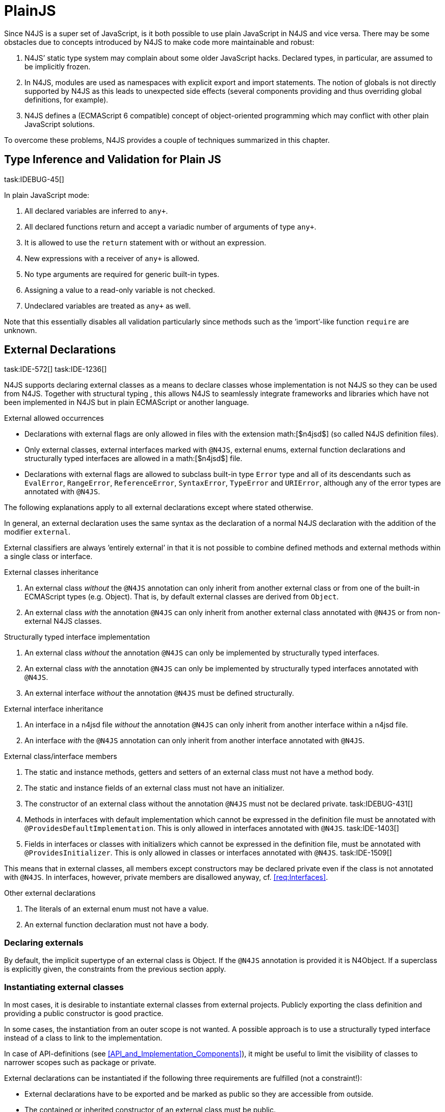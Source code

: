 = PlainJS

Since N4JS is a super set of JavaScript, is it both possible to use
plain JavaScript in N4JS and vice versa. There may be some obstacles due
to concepts introduced by N4JS to make code more maintainable and
robust:

1.  N4JS’ static type system may complain about some older JavaScript
hacks. Declared types, in particular, are assumed to be implicitly
frozen.
2.  In N4JS, modules are used as namespaces with explicit export and
import statements. The notion of globals is not directly supported by
N4JS as this leads to unexpected side effects (several components
providing and thus overriding global definitions, for example).
3.  N4JS defines a (ECMAScript 6 compatible) concept of object-oriented
programming which may conflict with other plain JavaScript solutions.

To overcome these problems, N4JS provides a couple of techniques
summarized in this chapter.

== Type Inference and Validation for Plain JS
task:IDEBUG-45[]

In plain JavaScript mode:

1.  All declared variables are inferred to `any+`.
2.  All declared functions return and accept a variadic number of
arguments of type `any+`.
3.  It is allowed to use the `return` statement with or without an expression.
4.  New expressions with a receiver of `any+` is allowed.
5.  No type arguments are required for generic built-in types.
6.  Assigning a value to a read-only variable is not checked.
7.  Undeclared variables are treated as `any+` as well.

Note that this essentially disables all validation particularly since
methods such as the ’import’-like function `require` are unknown.

== External Declarations
task:IDE-572[] task:IDE-1236[]

N4JS supports declaring external classes as
a means to declare classes whose implementation is not N4JS so they can
be used from N4JS. Together with structural typing , this allows N4JS to
seamlessly integrate frameworks and libraries which have not been
implemented in N4JS but in plain ECMAScript or another language.

.External allowed occurrences
[req,id=IDE-163,version=1]
--

* Declarations with external flags are only allowed in files with the
extension math:[$n4jsd$] (so called N4JS definition files).
* Only external classes, external interfaces marked with `@N4JS`, external
enums, external function declarations and structurally typed interfaces
are allowed in a math:[$n4jsd$] file.
* Declarations with external flags are allowed to subclass built-in type
`Error` type and all of its descendants such as `EvalError`, `RangeError`, `ReferenceError`, `SyntaxError`, `TypeError` and `URIError`, although any of the error types are annotated with `@N4JS`.

The following explanations apply to all external declarations except
where stated otherwise.

In general, an external declaration uses the same syntax as the
declaration of a normal N4JS declaration with the addition of the
modifier `external`.

External classifiers are always ’entirely external’ in that it is not
possible to combine defined methods and external methods within a single
class or interface.
--

.External classes inheritance
[req,id=IDE-164,version=1]
--
1.  An external class _without_ the `@N4JS` annotation can only inherit from
another external class or from one of the built-in ECMAScript types
(e.g. Object). That is, by default external classes are derived from `Object`.
2.  An external class _with_ the annotation `@N4JS` can only inherit from
another external class annotated with `@N4JS` or from non-external N4JS classes.

--

.Structurally typed interface implementation
[req,id=IDE-165,version=1]
--
1.  An external class _without_ the annotation `@N4JS` can only be implemented
by structurally typed interfaces.
2.  An external class _with_ the annotation `@N4JS` can only be implemented by
structurally typed interfaces annotated with `@N4JS`.
3.  An external interface _without_ the annotation `@N4JS` must be defined
structurally.
--

.External interface inheritance
[req,id=IDE-166,version=1]
--

1.  An interface in a n4jsd file _without_ the annotation `@N4JS` can only
inherit from another interface within a n4jsd file.
2.  An interface _with_ the `@N4JS` annotation can only inherit from another
interface annotated with `@N4JS`.

--

.External class/interface members
[req,id=IDE-167,version=1]
--
1.  The static and instance methods, getters and setters of an external
class must not have a method body.
2.  The static and instance fields of an external class must not have an
initializer.
3.  The constructor of an external class without the annotation `@N4JS` must not be declared private. task:IDEBUG-431[]
4.  Methods in interfaces with default implementation which cannot be
expressed in the definition file must be annotated with `@ProvidesDefaultImplementation`.
This is only allowed in interfaces annotated with `@N4JS`. task:IDE-1403[]
5.  Fields in interfaces or classes with initializers which cannot be
expressed in the definition file, must be annotated with `@ProvidesInitializer`.
This is only allowed in classes or interfaces annotated with `@N4JS`.
task:IDE-1509[]

This means that in external classes, all members except constructors may
be declared private even if the class is not annotated with `@N4JS`. In
interfaces, however, private members are disallowed anyway,
cf. <<req:Interfaces>>.

--

.Other external declarations
[req,id=IDE-168,version=1]
--

1.  The literals of an external enum must not have a value.
2.  An external function declaration must not have a body.
--

=== Declaring externals

By default, the implicit supertype of an external class is Object. If
the `@N4JS` annotation is provided it is N4Object. If a superclass is explicitly
given, the constraints from the previous section apply.

//todo[jvp]{add comment about how @N4JS annotation affects instanceof}

=== Instantiating external classes


In most cases, it is desirable to instantiate external classes from
external projects. Publicly exporting the class definition and providing
a public constructor is good practice.

In some cases, the instantiation from an outer scope is not wanted. A
possible approach is to use a structurally typed interface instead of a
class to link to the implementation.

In case of API-definitions (see <<API_and_Implementation_Components>>), it might be useful to limit the visibility of classes to narrower scopes such as package or private.

External declarations can be instantiated if the following three
requirements are fulfilled (not a constraint!):

* External declarations have to be exported and be marked as public so
they are accessible from outside.
* The contained or inherited constructor of an external class must be
public.
* The external class must be linked to an implementation module (see
below <<Implementation of External Declarations>>).

=== Implementation of External Declarations
task:IDEBUG-242[]

All external declarations must be associated with an external
implementation module in one way or another. Any time the external
declaration is imported, the compiler generates code that imports the
corresponding implementation module at runtime.

There are two possible ways of linking an external declaration to its
corresponding implementation:

1.  By naming convention defined in the manifest.
2.  By declaring that the implementation is provided by the JavaScript
runtime, see <<Runtime_Definitions>> for details.

The naming convention is based on the `external` source fragments
defined in the manifest (<<Manifest>>). If the implementation is provided by the
runtime directly, then this can be also specified in the manifest by a
module filter.

The implicit link via the naming convention is used to link an external
class declaration to its non-N4JS implementation module. It does not
effect validation, but only compilation and runtime. Essentially, this
makes the compiler generate code so that at runtime, the linked
implementation module is imported instead of the declaration module.

In most use cases of external declarations you also want to disable
validation and module wrapping by specifying appropriate filters in the
manifest.

Occasionally it is not possible for the validation to correctly detect a
corresponding implementation element. For that reason, it is possible to
disable validation of implementations completely via `@@IgnoreImplementation`.

.Implementation of External Declarations
[req,id=IDE-169,version=1]
--
task:IDE-1099[]
For a given external declaration math:[$D$] but not for
API-definitions footnote:[<<API_and_Implementation_Components>>], the
following constraints must hold:

1.  If the declaration is neither provided by runtime nor validation of
implementation is disabled, a corresponding implementation must be found
by the naming convention. If no such implementation is found, a warning
is generated.

//TODO: Example Block
[[ex:External Definitions and Their Implementations]]
If, in addition to standard `source`, the `source-external` fragment is
provided in `Sources`, math:[$n4jsd$] files in the folder tree
below source folders will be related to modules of the same name in the
external folders. This is shown in <<externalClassImplementation_naming>>.
--

[[externalClassImplementation_naming]]
image:fig/externalClassImplementation_naming.png[title="External Class Implementation, Naming Convention"]

=== Example [[ex:External_Classes_Example]]

Assume the following non-N4JS module:

[source]
----
module.exports = {
    "Point": function Point(x, y) {
        this.x = x;
        this.y = y;
    },

    "Circle": function Circle(center, radius) {
        this.center = center;
        this.radius = radius;
        this.scaleX = function(x){ this.x = x; }
    this.scaleY= function(y){ this.y = y; }
    }
}
----

Assuming

* `shapes.js` is placed in project folder /external/a/b/shapes.js
* `shapes.n4jsd` is placed in project folder /src/a/b/shapes.n4jsd
* `manifest.n4mf` defines src as source folder and external as external
source folder

the following N4JS external class declarations in shapes.n4jsd are
sufficient:


[source]
----
export external public class Point {
    x: number; y: number;
    constructor(x: number, y: number);
}

export external public class Circle {
    center: Point; radius: number;
    constructor(center: Point, radius: number);
}
----

Note that the class and interface names in n4jsd files must match those
in the js files, respectively.

//TODO :Example Block
[[ex:Structural typed external interfaces]]

[source]
----
export external public interface ~Scalable {
    scaleX(factor: number);
    scaleY(factor: number);
}

export external public class Circle implements Scalable {
    center: Point;
    radius: number; x: number; y: number;

    @Override public scaleX(factor: number);
    @Override public scaleY(factor: number);

    constructor(center: Point, radius: number);
}
----

== Global Definitions
task:IDE-1036[]

Existing JavaScript libraries and built-in objects provided by certain
JavaScript environments often globally define variables. Although it is
not recommended to use global definitions, this cannot always be
avoided.

N4JS supports global definitions via the annotation `Global`. This annotation
can only be defined on modules (via `@@Global`) – this means that all declarations in the module are globally defined.
footnote:[Global basically means that the module defines no namespace on its own. Thus the annotation is a script/module related annotation.]

We introduce a new pseudo property math:[$global$] on all declared
elements accordingly:

Boolean flag set to true if annotation `@Global` is set in containing module. Flag indicates that the exported element is globally available and must not
be imported. task:IDE-1036[]

Since definition of global elements is not supported by N4JS directly,
this can be only used in external definitions. A declaration with
math:[$global$] can be used without explicit import statement. It
is not possible to import these declarations.


.Global Definitions
[req,id=IDE-170,version=1]
--
Global Definitions

For a declaration math:[$D$] with math:[$D.global=\TRUE$], not a polyfill
(math:[$D.polyfill=\FALSE)$], the following constraints must hold:

1.  The name of the definition must not be equal to any primitive type
(`string`, `number` etc.), `any`, or an built-in N4 type (`N4Object` etc.).
2.  If the name of the definition equals a basic runtime time Object
Type then the project must be a runtime environment:
math:[\[\begin{aligned}
&D.name \in \{ \\
&\hspace{3em} 'Object', 'Function', 'Array', 'String', 'Boolean'\\
&\hspace{3em} 'Number', 'Math', 'Date', 'RegExp', 'Error', 'JSON' \\
&\}\\
&\Rightarrow D.containingProject.type=\lenum{runtimeEnvironment}\end{aligned}\]]

--

== Runtime Definitions
task:IDE-1036[]

Some elements are predefined by the JavaScript runtime such as DOM
elements by the browser or built-in ECMAScript or non-standard objects.
These elements can be defined by means of external definitions; however,
no actual implementation can be provided as these elements are actually
provided by the runtime itself.

Since these cases are rather rare and in order to enable additional
checks such as verification that a given runtime actually provides the
elements, this kind of element can only be defined in components of type
runtime environment or runtime library (cf <<Runtime_Environment_Libraries>>).

N4JS supports runtime definitions via the annotation `@ProvidedByRuntime`. This annotation can be defined

* on modules (via `@@ProvidedByRuntime`)– this means that all declarations in the module are provided by the runtime
* on export statements or declarations.

We introduce a new pseudo property math:[$providedByRuntime$]
accordingly:

Boolean flag set to true if the annotation `@ProvidedByRuntime` is set. Flag indicates that
the element is only declared in the module but its implementation is
provided by the runtime.

Since built-in types are usually defined globally, the annotation `@ProvidedByRuntime` is usually used in combination with `@Global`.

.Provided By Runtime
[req,id=IDE-171,version=1]
--
Provided By Runtime

task:IDE-1036[]
For a declaration
math:[$D$] with math:[$D.providedByRuntime=\TRUE$], the
following constraints must hold:

1.  The declaration must either be an export declaration itself or an
exportable declaration.
2.  The declaration must be contained in a definition module.
3.  The declaration must be (indirectly) contained in a component of
type math:[$\lenum{runtimeEnvironment}$] or
math:[$\lenum{runtimeLibrary}$].
4.  There must be no implementation file with the same name as the
definition module if annotation is defined for a whole module. task:IDE-1084[]
--

== Applying Polyfills
task:IDE-1142[]

(Runtime) Libraries often do not provide completely new types but modify
existing types.
The ECMA-402 Internationalization Standard cite:[ECMA12a], for example, changes methods of the built-in class `Date` to be timezone-aware.
Other scenarios include new functionality provided by browsers which are not part of an official standard yet.
Even ECMAScript 6 cite:[ECMA15a] extends the predecessor cite:[ECMA11a] in terms of new methods or new method parameters added to
existing types.
It also adds completely new classes and features, of course.

The syntax of runtime polyfills is described in section <<Polyfill_Definitions>>.
Here, an example of applying a runtime polyfill is detailed.

//TODO example block
[[ex:Object.observe with Polyfill]]
The following snippet demonstrates how to define a polyfill of the built-in
class to add the new ECMAScript 7 observer functionality.
This snippet has to be defined in a runtime library or environment.


[source,n4js]
----
@@ProvidedByRuntime
@@Global

@Polyfill
export external public class Object extends Object {
    public static Object observe(Object object, Function callback, Array<string>? accept);

}
----

A client referring to this runtime library (or environment) can now
access the observer methods as if it were defined directly in the
original declaration of `Object`.
